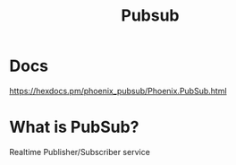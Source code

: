 #+title: Pubsub

* Docs
https://hexdocs.pm/phoenix_pubsub/Phoenix.PubSub.html

* What is PubSub?
Realtime Publisher/Subscriber service

